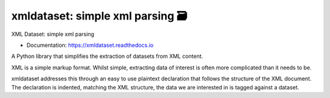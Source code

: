 ==================================
xmldataset: simple xml parsing 🗃️
==================================

.. image:: https://camo.githubusercontent.com/13c4e50d88df7178ae1882a203ed57b641674f94/68747470733a2f2f63646e2e7261776769742e636f6d2f73696e647265736f726875732f617765736f6d652f643733303566333864323966656437386661383536353265336136336531353464643865383832392f6d656469612f62616467652e737667
    :target: https://github.com/sindresorhus/awesome

.. image:: https://travis-ci.org/spurin/xmldataset.png?branch=master
    :target: https://travis-ci.org/spurin/xmldataset

.. image:: https://badge.fury.io/py/xmldataset.png
    :target: http://badge.fury.io/py/xmldataset

XML Dataset: simple xml parsing

.. image:: https://xmldataset.readthedocs.io/en/latest/_static/logo.jpg

* Documentation: https://xmldataset.readthedocs.io

A Python library that simplifies the extraction of datasets from XML content.

XML is a simple markup format. Whilst simple, extracting data of interest is often more complicated than it needs to be.

xmldataset addresses this through an easy to use plaintext declaration that follows the structure of the XML document. The declaration is indented, matching the XML structure, the data we are interested in is tagged against a dataset.
